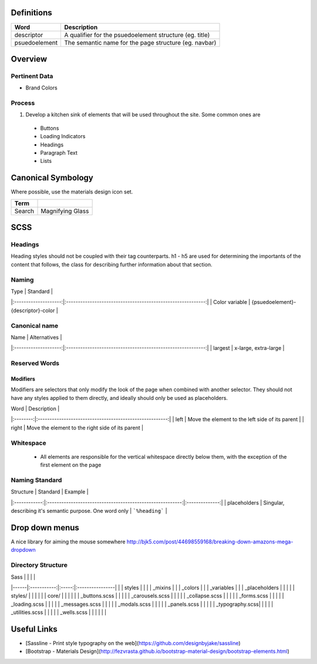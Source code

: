 Definitions
------------

================== ==================================================================
Word               Description
================== ==================================================================
descriptor         A qualifier for the psuedoelement structure (eg. title)
psuedoelement      The semantic name for the page structure (eg. navbar)
================== ==================================================================

Overview
---------

Pertinent Data
``````````````
- Brand Colors

Process
````````
1. Develop a kitchen sink of elements that will be used throughout the site. Some common ones are
  - Buttons
  - Loading Indicators
  - Headings
  - Paragraph Text
  - Lists

Canonical Symbology
-------------------

Where possible, use the materials design icon set.

==================== ========================================
Term
==================== ========================================
Search               Magnifying Glass
==================== ========================================

SCSS
----

Headings
`````````

Heading styles should not be coupled with their tag counterparts. h1 - h5 are used for determining the importants of the content that follows, the class for describing further information about that section. 

Naming
``````
| Type                 | Standard                                                    |
|:--------------------:|:-----------------------------------------------------------:|
| Color variable       | {psuedoelement}-{descriptor}-color                          |

Canonical name
```````````````

| Name                 | Alternatives                                                |
|:--------------------:|:-----------------------------------------------------------:|
| largest              | x-large, extra-large                                        |

Reserved Words
```````````````

Modifiers
"""""""""

Modifiers are selectors that only modify the look of the page when combined with another selector. They should not have any styles applied to them directly, and ideally should only be used as placeholders. 

| Word     | Description                                             |
|:--------:|:-------------------------------------------------------:|
| left     | Move the element to the left side of its parent         |
| right    | Move the element to the right side of its parent        | 

Whitespace
```````````
 - All elements are responsible for the vertical whitespace directly below them, with the exception
   of the first element on the page

Naming Standard
````````````````
| Structure    | Standard                                                  | Example        |
|:------------:|:---------------------------------------------------------:|:--------------:|
| placeholders | Singular, describing it's semantic purpose. One word only | ```%heading``` | 

Drop down menus
---------------
A nice library for aiming the mouse somewhere
http://bjk5.com/post/44698559168/breaking-down-amazons-mega-dropdown

Directory Structure
````````````````````

| Sass |             |       |                 |
|------|:-----------:|:-----:|:----------------|
|      | styles      |                         |
|      | _mixins                               |
|      | _colors                               |
|      | _variables                            |
|      | _placeholders                         |
|                                              |
|      | styles/     |       |                 |
|      |             | core/ |                 |
|      |             |       | _buttons.scss   |
|      |             |       | _carousels.scss |
|      |             |       | _collapse.scss  | 
|      |             |       | _forms.scss     |
|      |             |       | _loading.scss   |
|      |             |       | _messages.scss  |
|      |             |       | _modals.scss    |
|      |             |       | _panels.scss    |
|      |             |       | _typography.scss|
|      |             |       | _utilities.scss |
|      |             |       | _wells.scss     |
|      |             |       |                 |

Useful Links
-------------

- [Sassline - Print style typography on the web](https://github.com/designbyjake/sassline)
- [Bootstrap - Materials Design](http://fezvrasta.github.io/bootstrap-material-design/bootstrap-elements.html)
